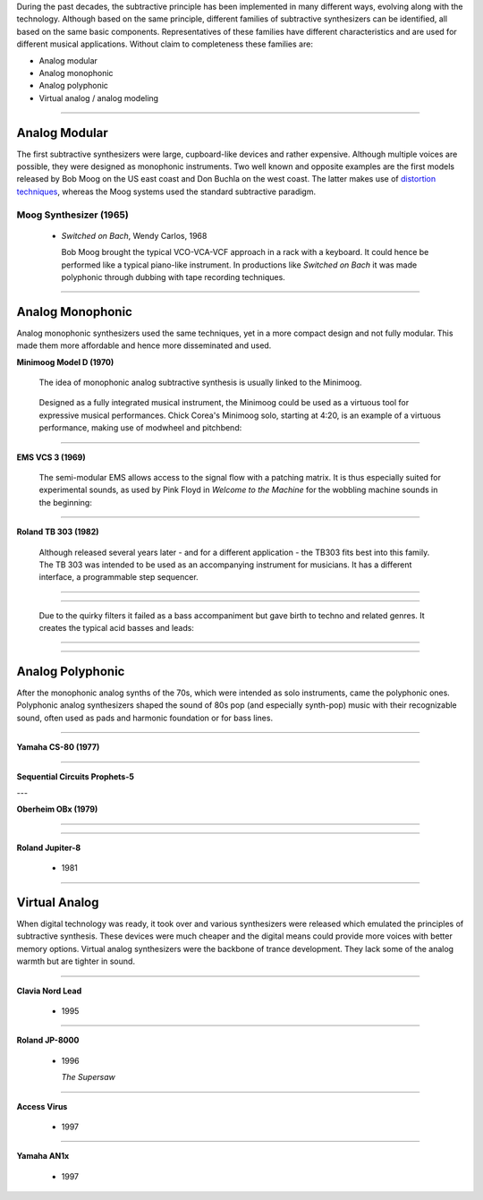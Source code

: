 .. title: Families of Subtractive Synthesis
.. slug: subtractive-families
.. date: 2020-05-17 09:39:35 UTC
.. tags:
.. category: _sound_synthesis:subtractive
.. link:
.. description:
.. type: text
.. priority: 2


During the past decades, the subtractive principle has been implemented in many different ways, evolving along with the technology. Although based on the same principle, different families of subtractive synthesizers can be identified, all based on the same basic components. Representatives of these families have different characteristics and are used for different musical applications. Without claim to completeness these families are:

- Analog modular
- Analog monophonic
- Analog polyphonic
- Virtual analog / analog modeling



-----

Analog Modular
--------------

The first subtractive synthesizers were large, cupboard-like devices and rather expensive. Although multiple voices are possible, they were designed as monophonic instruments. Two well known and opposite examples are the first models released by Bob Moog on the US east coast and Don Buchla on the west coast. The latter makes use of `distortion techniques </Distortion/distortion-synthesis>`_, whereas the Moog systems used the standard subtractive paradigm.

Moog Synthesizer (1965)
~~~~~~~~~~~~~~~~~~~~~~~

  - *Switched on Bach*, Wendy Carlos, 1968

    Bob Moog brought the typical VCO-VCA-VCF approach in a rack with a keyboard. It could hence be performed like a typical piano-like instrument. In productions like *Switched on Bach* it was made polyphonic through dubbing with tape recording techniques.


.. youtube:: bZ2U4i54FiU
	     :width: 400

-----

Analog Monophonic
-----------------

Analog monophonic synthesizers used the same techniques,
yet in a more compact design and not fully modular.
This made them more affordable and hence more
disseminated and used.


**Minimoog Model D (1970)**

 The idea of monophonic analog subtractive synthesis is
 usually linked to the Minimoog.

 .. figure:: /images/Sound_Synthesis/subtractive/moog1.jpg
     :width: 600

 Designed as a fully integrated musical instrument, the Minimoog could be used as a virtuous tool for expressive musical performances.
 Chick Corea's Minimoog solo, starting at 4:20, is an example of a virtuous performance, making use of modwheel and pitchbend:

 .. youtube:: sa21WPH4_U4

-----

**EMS VCS 3 (1969)**


  The semi-modular EMS allows access to the signal flow with a patching matrix.
  It is thus especially suited for experimental sounds, as used by Pink Floyd in
  *Welcome to the Machine* for the wobbling  machine sounds in the beginning:

  .. youtube:: lt-udg9zQSE
	       :width: 400

-----

**Roland TB 303 (1982)**

  Although released several years later - and for
  a different application - the TB303 fits
  best into this family.
  The TB 303 was intended to be used as an
  accompanying instrument for musicians.
  It has a different interface, a programmable
  step sequencer.

-----

  .. figure:: /images/Sound_Synthesis/subtractive/tb303big.jpg
    :width: 600

-----

  Due to the quirky filters it failed as a bass accompaniment but gave birth to techno and related genres. It creates the typical acid basses and leads:

-----

  .. youtube:: loLocHuYqLs
    :width: 400

-----

Analog Polyphonic
-----------------

After the monophonic analog synths of the 70s, which were intended as solo instruments, came the polyphonic ones.
Polyphonic analog synthesizers shaped the sound of 80s pop (and especially synth-pop)  music with their recognizable sound, often used as pads and harmonic foundation or for bass lines.

-----

**Yamaha CS-80 (1977)**

  .. youtube:: AbWNZkoQHuE

----

**Sequential Circuits Prophets-5**

---

**Oberheim OBx (1979)**

-----

  .. youtube:: SwYN7mTi6HM

-----

**Roland Jupiter-8**

 - 1981

-----

Virtual Analog
--------------

When digital technology was ready, it took over
and various synthesizers were released which emulated
the principles of subtractive synthesis.
These devices were much cheaper and the digital
means could provide more voices with better memory options.
Virtual analog synthesizers were the backbone of
trance development. They lack some of the analog
warmth but are tighter in sound.

-----

**Clavia Nord Lead**

 - 1995

-----

**Roland JP-8000**

 - 1996

   *The Supersaw*

-----

**Access Virus**

 - 1997

-----

**Yamaha AN1x**

 - 1997
